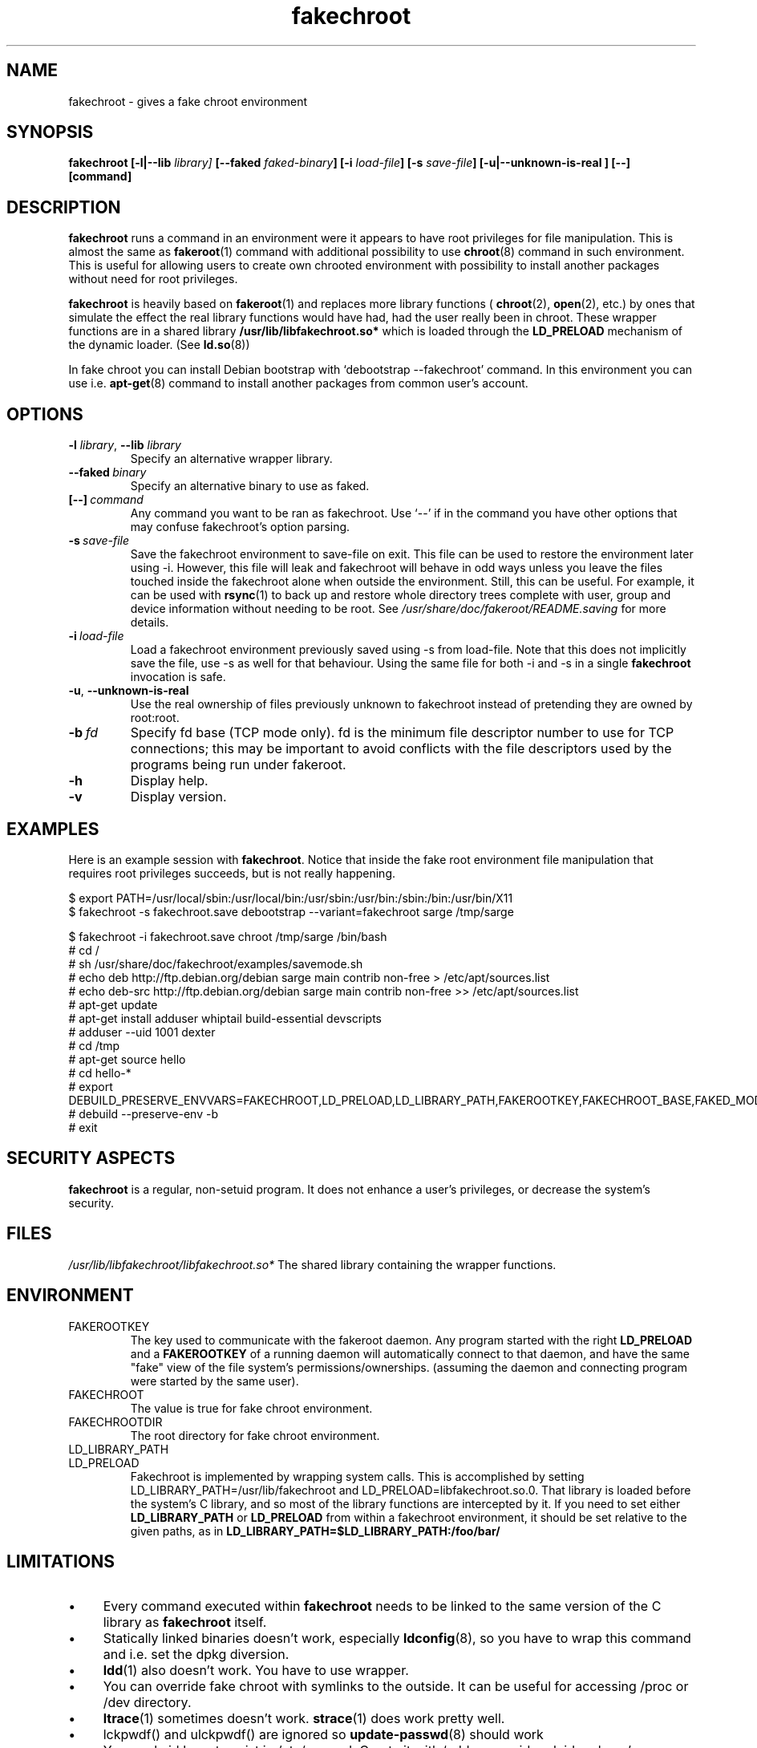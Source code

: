 .\" Process this file with
.\" groff -man -Tascii foo.1
.\"
.\" "verbatim" environment (from strace.1)
.de CW
.sp
.nf
.ft CW
..
.de CE
.ft
.fi
.sp
..
.\"
.TH fakechroot 1 "18 Aug 2003" "Debian Project" "Debian manual"
.\" Manpage by J.H.M. Dassen <jdassen@wi.LeidenUniv.nl>
.SH NAME
fakechroot \- gives a fake chroot environment
.SH SYNOPSIS
.B fakechroot 
.B [\-l|\-\-lib
.IB library] 
.B [\-\-faked
.IB faked-binary ] 
.B [\-i
.IB load-file ]
.B [\-s
.IB save-file ]
.B [\-u|\-\-unknown\-is\-real ]
.BI [\-\-]
.BI [command]
.SH DESCRIPTION
.B fakechroot
runs a command in an environment were it appears to have root privileges for
file manipulation.  This is almost the same as 
.BR fakeroot (1)
command with
additional possibility to use
.BR chroot (8)
command in such environment.
This is useful for allowing users to create own chrooted environment with
possibility to install another packages without need for root privileges.

.B fakechroot
is heavily based on
.BR fakeroot (1)
and replaces more library functions (
.BR chroot (2),
.BR open (2),
etc.) by ones that simulate the effect the real library
functions would have had, had the user really been in chroot. These wrapper
functions are in a shared library
.B /usr/lib/libfakechroot.so*
which is loaded through the 
.B LD_PRELOAD
mechanism of the dynamic loader. (See
.BR ld.so (8))

In fake chroot you can install Debian bootstrap with `debootstrap --fakechroot' command.
In this environment you can use i.e.
.BR apt-get (8)
command to install another packages from
common user's account.

.SH OPTIONS
.TP
\fB\-l\fR \fIlibrary\fR, \fB\-\-lib\fR \fIlibrary\fR
Specify an alternative wrapper library.
.TP
.BI \-\-faked \ binary
Specify an alternative binary to use as faked.
.TP
.BI [\-\-] \ command
Any command you want to be ran as fakechroot. Use \(oq\-\-\(cq if in the command
you have other options that may confuse fakechroot's option parsing.
.TP
.BI \-s \ save-file
Save the fakechroot environment to save-file on exit. This file can be
used to restore the environment later using \-i. However, this file will
leak and fakechroot will behave in odd ways unless you leave the files
touched inside the fakechroot alone when outside the environment. Still,
this can be useful. For example, it can be used with
.BR rsync (1)
to back up
and restore whole directory trees complete with user, group and device
information without needing to be root. See
.I /usr/share/doc/fakeroot/README.saving
for more details.
.TP
.BI \-i \ load-file
Load a fakechroot environment previously saved using \-s from load-file.
Note that this does not implicitly save the file, use \-s as well for
that behaviour. Using the same file for both \-i and \-s in a single
.BR fakechroot
invocation is safe.
.TP
\fB\-u\fR, \fB\-\-unknown\-is\-real\fR
Use the real ownership of files previously unknown to fakechroot instead of
pretending they are owned by root:root.
.TP
.BI \-b \ fd
Specify fd base (TCP mode only). fd is the minimum file descriptor
number to use for TCP connections; this may be important to avoid
conflicts with the file descriptors used by the programs being run
under fakeroot.
.TP
.BI \-h
Display help.
.TP
.BI \-v
Display version.

.SH EXAMPLES
Here is an example session with 
.BR fakechroot . 
Notice that inside the fake root environment file manipulation that
requires root privileges succeeds, but is not really happening.
.CW
$ export PATH=/usr/local/sbin:/usr/local/bin:/usr/sbin:/usr/bin:/sbin:/bin:/usr/bin/X11
$ fakechroot \-s fakechroot.save debootstrap \-\-variant=fakechroot sarge /tmp/sarge

$ fakechroot \-i fakechroot.save chroot /tmp/sarge /bin/bash
# cd /
# sh /usr/share/doc/fakechroot/examples/savemode.sh
# echo deb http://ftp.debian.org/debian sarge main contrib non\-free > /etc/apt/sources.list
# echo deb\-src http://ftp.debian.org/debian sarge main contrib non\-free >> /etc/apt/sources.list
# apt\-get update
# apt\-get install adduser whiptail build\-essential devscripts
# adduser \-\-uid 1001 dexter
# cd /tmp
# apt\-get source hello
# cd hello\-*
# export DEBUILD_PRESERVE_ENVVARS=FAKECHROOT,LD_PRELOAD,LD_LIBRARY_PATH,FAKEROOTKEY,FAKECHROOT_BASE,FAKED_MODE
# debuild \-\-preserve\-env \-b
# exit
.CE

.SH SECURITY ASPECTS
.B fakechroot
is a regular, non-setuid program. It does not enhance a user's
privileges, or decrease the system's security.
.SH FILES
.I /usr/lib/libfakechroot/libfakechroot.so*
The shared library containing the wrapper functions.
.SH ENVIRONMENT
.B 
.IP FAKEROOTKEY
The key used to communicate with the fakeroot daemon. Any program
started with the right 
.B LD_PRELOAD
and a
.B FAKEROOTKEY
of a running daemon will automatically connect to that daemon, and
have the same "fake" view of the file system's permissions/ownerships.
(assuming the daemon and connecting program were started by the same
user). 
.B 
.IP FAKECHROOT
The value is true for fake chroot environment.
.B 
.IP FAKECHROOTDIR
The root directory for fake chroot environment.
.B
.IP LD_LIBRARY_PATH
.B
.IP LD_PRELOAD
Fakechroot is implemented by wrapping system calls.  This is
accomplished by setting LD_LIBRARY_PATH=/usr/lib/fakechroot and
LD_PRELOAD=libfakechroot.so.0.  That library is loaded before the
system's C library, and so most of the library functions are
intercepted by it.  If you need to set either
.B LD_LIBRARY_PATH
or
.B LD_PRELOAD
from
within a fakechroot environment, it should be set relative to the
given paths, as in
.B LD_LIBRARY_PATH=$LD_LIBRARY_PATH:/foo/bar/

.SH LIMITATIONS
.IP "\(bu" 4
Every command executed within 
.B fakechroot 
needs to be linked to the same version of the C library as
.B fakechroot
itself.
.IP "\(bu" 4
Statically linked binaries doesn't work, especially
.BR ldconfig (8),
so you have to wrap this command and i.e. set the dpkg diversion.
.IP "\(bu" 4
.BR ldd (1)
also doesn't work. You have to use wrapper.
.IP "\(bu" 4
You can override fake chroot with symlinks to the outside. It can
be useful for accessing /proc or /dev directory.
.IP "\(bu" 4
.BR ltrace (1)
sometimes doesn't work.
.BR strace (1)
does work pretty well.
.IP "\(bu" 4
lckpwdf() and ulckpwdf() are ignored so
.BR update-passwd (8)
should work
.IP "\(bu" 4
Your real uid have to exist in /etc/passwd. Create it with 
`adduser --uid realuid realuser'.
.IP "\(bu" 4
.BR debuild (1)
cleans environment. Use \-\-preserve-env option to prevent this behaviour.
.IP "\(bu" 4
fakeroot's -s option doesn't work well. You can use simple shell
scripts to save and restore faked modes.

.SH COPYING
.B fakechroot
is distributed under the GNU General Public License.
(GPL 2.0 or greater).
.SH AUTHOR
joost witteveen
.RI < joostje@debian.org >
.SH MANUAL PAGE
mostly by J.H.M. Dassen 
.RI <jdassen@wi.LeidenUniv.nl> 
Rather a lot mods/additions by joost.

Adapted to 
.B fakechroot
by Piotr Roszatycki
.RI <dexter@debian.org>
.SH "SEE ALSO"
.BR fakeroot (1),
.BR faked (1),
.BR dpkg\-buildpackage (1),
.BR debuild (1),
.BR debootstrap (1),
.BR /usr/share/doc/fakeroot/DEBUG
